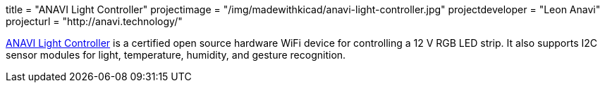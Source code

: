 +++
title = "ANAVI Light Controller"
projectimage = "/img/madewithkicad/anavi-light-controller.jpg"
projectdeveloper = "Leon Anavi"
projecturl = "http://anavi.technology/"
+++

link:https://github.com/AnaviTechnology/anavi-light-controller[ANAVI Light Controller] is a certified open source hardware WiFi device for controlling a 12 V RGB LED strip. It also supports I2C sensor modules for light, temperature, humidity, and gesture recognition.
